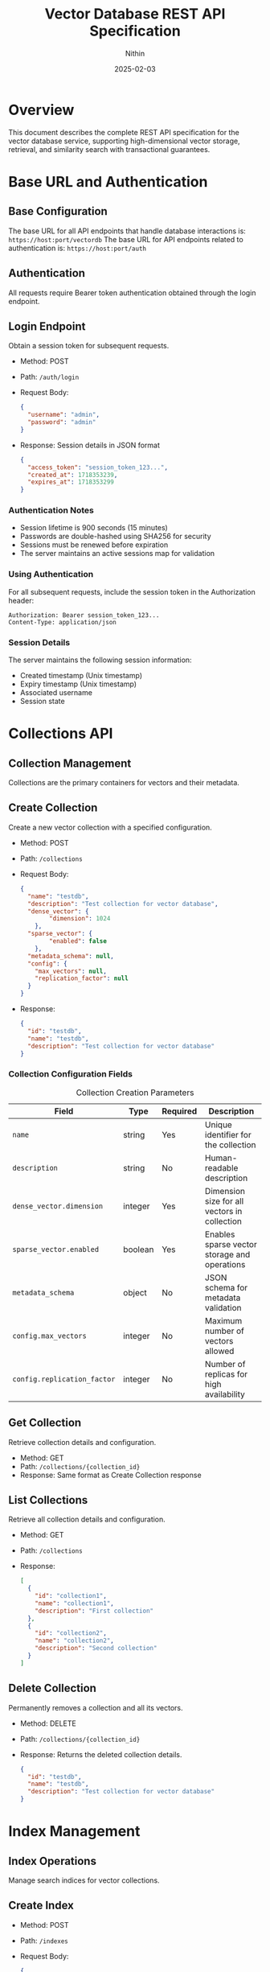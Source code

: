 #+TITLE: Vector Database REST API Specification
#+AUTHOR: Nithin
#+DATE: 2025-02-03

* Overview
This document describes the complete REST API specification for the vector database service, supporting high-dimensional vector storage, retrieval, and similarity search with transactional guarantees.

* Base URL and Authentication
** Base Configuration
The base URL for all API endpoints that handle database interactions is: ~https://host:port/vectordb~
The base URL for API endpoints related to authentication is: ~https://host:port/auth~

** Authentication
All requests require Bearer token authentication obtained through the login endpoint.

** Login Endpoint
Obtain a session token for subsequent requests.
- Method: POST
- Path: ~/auth/login~
- Request Body:
  #+BEGIN_SRC json
  {
    "username": "admin",
    "password": "admin"
  }
  #+END_SRC
- Response: Session details in JSON format
  #+BEGIN_SRC json
  {
    "access_token": "session_token_123...",
    "created_at": 1718353239,
    "expires_at": 1718353299
  }
  #+END_SRC

*** Authentication Notes
- Session lifetime is 900 seconds (15 minutes)
- Passwords are double-hashed using SHA256 for security
- Sessions must be renewed before expiration
- The server maintains an active sessions map for validation

*** Using Authentication
For all subsequent requests, include the session token in the Authorization header:
  #+BEGIN_SRC text
  Authorization: Bearer session_token_123...
  Content-Type: application/json
  #+END_SRC

*** Session Details
The server maintains the following session information:
- Created timestamp (Unix timestamp)
- Expiry timestamp (Unix timestamp)
- Associated username
- Session state

* Collections API
** Collection Management
Collections are the primary containers for vectors and their metadata.

** Create Collection
Create a new vector collection with a specified configuration.
- Method: POST
- Path: ~/collections~
- Request Body:
  #+BEGIN_SRC json
  {
    "name": "testdb",
    "description": "Test collection for vector database",
    "dense_vector": {
          "dimension": 1024
      },
    "sparse_vector": {
          "enabled": false
      },
    "metadata_schema": null,
    "config": {
      "max_vectors": null,
      "replication_factor": null
    }
  }
  #+END_SRC
- Response:
  #+BEGIN_SRC json
  {
    "id": "testdb",
    "name": "testdb",
    "description": "Test collection for vector database"
  }
  #+END_SRC

*** Collection Configuration Fields
   #+CAPTION: Collection Creation Parameters
   #+NAME: collection-params
   | Field                             | Type    | Required | Description                                            |
   |-----------------------------------+---------+----------+--------------------------------------------------------|
   | ~name~                            | string  | Yes      | Unique identifier for the collection                   |
   | ~description~                     | string  | No       | Human-readable description                             |
   | ~dense_vector.dimension~          | integer  | Yes      | Dimension size for all vectors in collection           |
   | ~sparse_vector.enabled~           | boolean | Yes      | Enables sparse vector storage and operations           |
   | ~metadata_schema~                 | object  | No       | JSON schema for metadata validation                    |
   | ~config.max_vectors~              | integer | No       | Maximum number of vectors allowed                      |
   | ~config.replication_factor~       | integer | No       | Number of replicas for high availability              |

** Get Collection
Retrieve collection details and configuration.
- Method: GET
- Path: ~/collections/{collection_id}~
- Response: Same format as Create Collection response

** List Collections
Retrieve all collection details and configuration.
- Method: GET
- Path: ~/collections~
- Response:
  #+BEGIN_SRC json
  [
    {
      "id": "collection1",
      "name": "collection1",
      "description": "First collection"
    },
    {
      "id": "collection2",
      "name": "collection2",
      "description": "Second collection"
    }
  ]
  #+END_SRC

** Delete Collection
Permanently removes a collection and all its vectors.
- Method: DELETE
- Path: ~/collections/{collection_id}~
- Response: Returns the deleted collection details.
  #+BEGIN_SRC json
  {
    "id": "testdb",
    "name": "testdb",
    "description": "Test collection for vector database"
  }
  #+END_SRC

* Index Management
** Index Operations
Manage search indices for vector collections.

** Create Index
- Method: POST
- Path: ~/indexes~
- Request Body:
  #+BEGIN_SRC json
  {
    "collection_name": "testdb",
    "name": "testdb_index",
    "distance_metric_type": "cosine",
      "quantization": {
      "type": "auto",
      "properties": {
          "sample_threshold": 100
          }
      },
    "index": {
      "type": "hnsw",
      "properties": {
        "ef_construction": 512,
        "ef_search": 256,
        "num_layers": 7,
        "max_cache_size": 1000,
        "layer_0_neighbors_count": 64,
        "neighbors_count": 32
      }
    }
  }
  #+END_SRC

  #+BEGIN_SRC json
  {
    "collection_name": "testdb",
    "name": "testdb_index",
    "distance_metric_type": "cosine",
      "quantization": {
      "type": "scalar",
      "properties": {
          "data_type": "binary", // Use 'binary' for compressed storage of binary-like vector data
          "range": {
              "min": -1.0,
              "max": 1.0
              }
          }
      },
    "index": {
      "type": "hnsw",
      "properties": {
        "ef_construction": 512,
        "ef_search": 256,
        "num_layers": 7,
        "max_cache_size": 1000,
        "layer_0_neighbors_count": 64,
        "neighbors_count": 32
      }
    }
  }
  #+END_SRC

** Index Configuration
*** Distance Metrics
- cosine
- euclidean
- dotproduct
- hamming

*** Quantization Options
   #+CAPTION: Quantization Types
   #+NAME: quantization-types
   | Type       | Description                        |
   |------------+------------------------------------|
   | auto       | Automatically determine the quantization based on the data. This is suitable when you don't know the distribution of the vectors or don't have specific precision or memory requirements. The system will pick a suitable quantization type based on a sample of the input vector data provided during index creation.  |
   | scalar     | Use scalar quantization. This is suitable when you have specific precision and storage requirements, you can explicitly set the vector data type using `data_type`, and the range for quantization using `range`.  |

   #+CAPTION: Scalar Quantization Properties
   #+NAME: quantization-properties
   | Property        | Type    | Description                                            |
   |------------+------------------------------------|
    | data_type  | string  | Vector data type (binary, f16, u8, f32) |
    | data_type  | string  |  ~binary~: Use for compressed storage of binary-like vector data     |
    | data_type  | string  |  ~f16~: Use for smaller storage space with less precision    |
    | data_type  | string  | ~u8~: Use for storing unsigned 8-bit integers     |
    | data_type  | string  | ~f32~: Use for highest precision storage     |
   | range      | object |  Minimum and maximum values of the range for quantization  |
   | range.min  | float   |  Minimum value of the range for quantization              |
   | range.max  | float   |  Maximum value of the range for quantization              |

*** HNSW Parameters
   #+CAPTION: HNSW Configuration Parameters
   #+NAME: hnsw-params
   | Parameter                | Type    | Description                                    |
   |-------------------------+---------+------------------------------------------------|
   | ef_construction         | integer | Candidate list size during construction, defaults to `hnsw.default_ef_construction` from `config.toml`        |
   | ef_search               | integer | Candidate list size during search, defaults to `hnsw.default_ef_search` from `config.toml`              |
   | num_layers              | integer | Number of layers in graph, defaults to `hnsw.default_num_layer` from `config.toml`                      |
   | max_cache_size          | integer | Maximum elements in cache, defaults to `hnsw.default_max_cache_size` from `config.toml`                      |
   | layer_0_neighbors_count | integer | Number of neighbors in base layer, defaults to `hnsw.default_level_0_neighbors_count` from `config.toml`              |
   | neighbors_count         | integer | Number of neighbors in upper layers, defaults to `hnsw.default_neighbors_count` from `config.toml`            |

* Transaction API
** Transaction Overview
The API implements transactions as resources, providing ACID guarantees for vector operations. This allows complex vector operations to be performed atomically across multiple requests while maintaining consistency.

** Transaction Lifecycle
*** 1. Transaction Creation
Initiates a new transaction context.
- Method: POST
- Path: ~/collections/{collection_id}/transactions~
- Response:
  #+BEGIN_SRC json
  {
    "transaction_id": 123,
    "created_at": 1718353239
  }
  #+END_SRC

*** 2. Transaction Operations
**** Vector Insertion
- Method: POST
- Path: ~/collections/{collection_id}/transactions/{transaction_id}/vectors~
- Request Body:
  #+BEGIN_SRC json
  {
    "dense": {
      "id": 1,
      "values": [0.1, 0.2, ...]
    }
  }
  #+END_SRC
  Or for sparse vectors:
  #+BEGIN_SRC json
  {
    "sparse": {
      "id": 1,
      "indices": [2, 3, ...],
      "values": [0.1, 0.2, ...]
    }
  }
  #+END_SRC
**** Batch Upsert
- Method: POST
- Path: ~/collections/{collection_id}/transactions/{transaction_id}/upsert~
- Request Body:
  #+BEGIN_SRC json
  {
    "vectors": [
      {
        "id": 1,
        "values": [0.1, 0.2, ...]
      },
      {
        "id": 2,
        "values": [0.3, 0.4, ...]
      }
    ]
  }
  #+END_SRC

**** Delete Vector
- Method: DELETE
- Path: ~/collections/{collection_id}/transactions/{transaction_id}/vectors/{vector_id}~
- Response: 204 No Content

*** 3. Transaction Completion
**** Commit Transaction
- Method: POST
- Path: ~/collections/{collection_id}/transactions/{transaction_id}/commit~
- Response: 204 No Content

**** Abort Transaction
- Method: POST
- Path: ~/collections/{collection_id}/transactions/{transaction_id}/abort~
- Response: 204 No Content

** Transaction Constraints
*** ACID Properties
- Atomicity: All operations in a transaction either succeed or fail together.
- Consistency: Vector relationships and indices remain consistent.
- Isolation: Only one transaction can be active per collection at a time.
- Durability: Committed changes are permanent.

*** Operational Constraints
   #+CAPTION: Transaction Constraints
   #+NAME: transaction-constraints
   | Constraint              | Description                                    |
   |-------------------------+------------------------------------------------|
   | Transaction ID Type     | Unsigned 32-bit integer                        |
   | Concurrent Transactions | Only one active transaction per collection     |
   | Transaction State      | Must be explicitly committed or aborted        |
   | Vector Operations      | Must match collection's vector type (dense/sparse) |
   | Vector ID Type        | Unsigned 64-bit integer (u64)                |


* Vector Operations
** Vector Types
The API supports both dense and sparse vector operations:

*** Dense Vectors
- Fixed dimension size
- All components must be provided
- Values normalized between -1.0 and 1.0

*** Sparse Vectors
- Variable number of non-zero components
- Specified by indices and values
- More efficient for high-dimensional sparse data

** Vector Management
*** Create Vector
- Method: POST
- Path: ~/collections/{collection_id}/vectors~
- Request Body (Dense):
  #+BEGIN_SRC json
  {
    "dense": {
      "id": 1,
      "values": [0.1, 0.2, ...]
    }
  }
  #+END_SRC
- Request Body (Sparse):
  #+BEGIN_SRC json
  {
    "sparse": {
      "id": 1,
      "indices": [2, 3, ...],
      "values": [0.1, 0.2, ...]
    }
  }
  #+END_SRC
- Response: The same as the request body
  #+BEGIN_SRC json
  {
    "dense": {
      "id": 1,
      "values": [0.1, 0.2, ...]
    }
  }
  #+END_SRC

*** Get Vector
- Method: GET
- Path: ~/collections/{collection_id}/vectors/{vector_id}~
- Response: Same format as create vector request
  #+BEGIN_SRC json
  {
    "dense": {
      "id": 1,
      "values": [0.1, 0.2, ...]
    }
  }
  #+END_SRC

*** Update Vector
- Method: PUT
- Path: ~/collections/{collection_id}/vectors/{vector_id}~
- Request Body:
  #+BEGIN_SRC json
  {
    "values": [0.1, 0.2, ...]
  }
  #+END_SRC
- Response: Returns the updated vector
  #+BEGIN_SRC json
  {
    "id": 1,
    "values": [0.1, 0.2, ...]
  }
  #+END_SRC

*** Delete Vector
- Method: DELETE
- Path: ~/collections/{collection_id}/vectors/{vector_id}~
- Response: 204 No Content

* Search API
** Vector Search Operations
*** Basic Vector Search
- Method: POST
- Path: ~/search~
- Request Body:
  #+BEGIN_SRC json
  {
    "name": "testdb",
    "vector": [0.1, 0.2, ...],
    "nn_count": 5
  }
  #+END_SRC
- Response (RPCResponseBody::RespVectorKNN):
  #+BEGIN_SRC json
  {
    "knn": [
          {
              "id": 1,
              "score": 0.95
          },
          {
              "id": 2,
              "score": 0.85
           }
      ]
  }
  #+END_SRC

*** Batch Search
- Method: POST
- Path: ~/batch-search~
- Request Body:
  #+BEGIN_SRC json
  {
     "name": "testdb",
     "vectors": [
      [0.1, 0.2, ...],
      [0.3, 0.4, ...]
    ],
    "nn_count": 5
  }
  #+END_SRC
- Response:
  #+BEGIN_SRC json
  [
    {
      "knn": [
          {
              "id": 1,
              "score": 0.95
          }
        ]
    },
    {
      "knn": [
          {
              "id": 2,
              "score": 0.88
           }
       ]
    }
  ]
  #+END_SRC

** Search Parameters
   #+CAPTION: Search Configuration Parameters
   #+NAME: search-params
   | Parameter       | Type    | Required | Default | Description                           |
   |----------------+---------+----------+---------+---------------------------------------|
   | vector/vectors | array   | Yes      | -       | Query vector(s)                      |
   | nn_count     | integer | No       | 10      | Number of nearest neighbors          |
   | name  | string  | Yes      | -       | Collection to search in              |

* Error Handling
** Error Response Format
All API errors follow a consistent format:
  #+BEGIN_SRC text
  Error description
  #+END_SRC
Note that error responses have a ~Content-Type: text/html~ header.

** Common Error Codes
   #+CAPTION: Common API Error Codes
   #+NAME: error-codes
   | Code                    | HTTP Status | Description                      | Resolution                     |
   |------------------------+-------------+----------------------------------+--------------------------------|
   | INVALID_REQUEST        | 400         | Malformed request                | Check request format           |
   | UNAUTHORIZED           | 401         | Invalid authentication           | Refresh token                  |
   | COLLECTION_NOT_FOUND   | 400         | Collection doesn't exist         | Verify collection name         |
   | DIMENSION_MISMATCH     | 400         | Vector dimension incorrect       | Check vector dimensions        |
   | TRANSACTION_CONFLICT   | 409         | Another transaction is active    | Wait and retry                 |
   | ONGOING_TRANSACTION    | 409         | Collection has an ongoing transaction  | Commit or abort existing transaction   |
   | INTERNAL_ERROR         | 500         | Server error                     | Contact support                |
   | FAILED_TO_CREATE_VECTOR| 400         | Vector creation failed           | Check vector format/constraints|
   | WA_CUSTOM_ERROR        | 500         | Internal database error          | Check server logs              |
   | WRONG_CREDENTIALS      | 400         | Wrong username or password     | Check credentials              |
   | INVALID_TOKEN         | 401         | Invalid auth token        | Obtain a new auth token      |
    | FAILED_TO_EXTRACT_TOKEN_FROM_REQUEST | 500 | Failed to extract token from request | Contact support          |
   | FAILED_TO_CREATE_INDEX | 400 | Failed to create index | Check index properties |
   | NOT_FOUND             | 400         | Resource not found        | Check the resource name |

* Implementation and Best Practices
** Server Configuration
- The server can run in either HTTP or HTTPS mode as defined by `server.mode` in the `config.toml`. The valid values are `Http` and `Https`.
- SSL configuration requires valid certificate (`ssl.cert_file`) and key file (`ssl.key_file`) paths from `config.toml`.
- Server host and port are configurable from `server.host` and `server.port` from `config.toml`.
- Thread pool size defaults to the number of CPU cores, configurable through `thread_pool.pool_size` from `config.toml`.

** Performance Tuning
   #+CAPTION: Performance Configuration Parameters
   #+NAME: performance-params
   | Parameter                  | Description                              | Location                  |
   |---------------------------+------------------------------------------+---------------------------|
   | upload_threshold          | Batch upload size limit                  | `config.toml`            |
   | upload_process_batch_size | Processing batch size                    | `config.toml`            |
   | flush_eagerness_factor    | Data persistence frequency               | `config.toml`            |
   | thread_pool.pool_size     | Number of worker threads                 | `config.toml`            |
   | indexing.clamp_margin_percent| Percentage margin for clamp values | `config.toml` (`indexing.clamp_margin_percent`)     |
    | indexing.mode           | Vector indexing mode (sequential or batch) | `config.toml` (`indexing.mode`)  |
    | indexing.batch_size      | Vector indexing batch size if mode is batch | `config.toml` (`indexing.mode: batch.batch_size`)  |
   | search.shortlist_size     | Initial candidate set size for search    | `config.toml` (`search.shortlist_size`) |
   - VectorsIndexingMode options:
      - sequential: Vectors are indexed sequentially
      - batch: Vectors are indexed in batches with specified batch size from `indexing.mode: batch.batch_size`

** Implementation Details
- Uses MVCC (Multi-Version Concurrency Control)
- Each transaction has an isolated snapshot view
- Two-phase commit protocol
- Automatic rollback on failures
- Vector storage optimized for high-dimensional data with configurable indexing strategies.

** Vector Operations
*** Vector Normalization
- Normalize vectors to unit length
- Keep values between -1.0 and 1.0
- Consistent dimension across collections
- Handle sparse vectors efficiently

*** Search Optimization
- Use appropriate k values
- Choose proper similarity metrics
- Consider index parameters

* Sample Workflows
** Batch Vector Insertion
  #+BEGIN_SRC python
  import requests
  import json

  BASE_URL_VECTORDB = "https://host:port/vectordb"
  BASE_URL_AUTH = "https://host:port/auth"
  def login():
      url = f"{BASE_URL_AUTH}/login"
      headers = {'Content-Type': 'application/json'}
      data = {'username': 'admin', 'password': 'admin'}
      response = requests.post(url, headers=headers, data=json.dumps(data))
      return response.json()

  def create_collection(token):
      url = f"{BASE_URL_VECTORDB}/collections"
      headers = {'Authorization': f'Bearer {token}', 'Content-Type': 'application/json'}
      data = {
              "name": "testdb",
              "description": "Test collection for vector database",
              "dense_vector": {
                      "dimension": 1024
                  },
              "sparse_vector": {
                  "enabled": False
              },
              "metadata_schema": None,
              "config": {
                      "max_vectors": None,
                      "replication_factor": None
                  }
              }
      response = requests.post(url, headers=headers, data=json.dumps(data))
      return response.json()

  def create_index(token, collection_name):
        url = f"{BASE_URL_VECTORDB}/indexes"
        headers = {'Authorization': f'Bearer {token}', 'Content-Type': 'application/json'}
        data = {
                  "collection_name": collection_name,
                    "name": f"{collection_name}_index",
                    "distance_metric_type": "cosine",
                    "quantization": {
                          "type": "auto",
                          "properties": {
                                "sample_threshold": 100
                                }
                            },
                    "index": {
                            "type": "hnsw",
                            "properties": {
                                "ef_construction": 512,
                                "ef_search": 256,
                                "num_layers": 7,
                                "max_cache_size": 1000,
                                "layer_0_neighbors_count": 64,
                                "neighbors_count": 32
                                }
                            }
              }
        response = requests.post(url, headers=headers, data=json.dumps(data))
        return response.json()

  def create_transaction(token, collection_name):
      url = f"{BASE_URL_VECTORDB}/collections/{collection_name}/transactions"
      headers = {'Authorization': f'Bearer {token}'}
      response = requests.post(url, headers=headers)
      return response.json()

  def upsert_in_transaction(token, collection_name, transaction_id, vectors):
      url = f"{BASE_URL_VECTORDB}/collections/{collection_name}/transactions/{transaction_id}/upsert"
      headers = {'Authorization': f'Bearer {token}', 'Content-Type': 'application/json'}
      data = {"vectors": vectors}
      response = requests.post(url, headers=headers, data=json.dumps(data))
      return response.status_code

  def commit_transaction(token, collection_name, transaction_id):
      url = f"{BASE_URL_VECTORDB}/collections/{collection_name}/transactions/{transaction_id}/commit"
      headers = {'Authorization': f'Bearer {token}'}
      response = requests.post(url, headers=headers)
      return response.status_code

  def abort_transaction(token, collection_name, transaction_id):
      url = f"{BASE_URL_VECTORDB}/collections/{collection_name}/transactions/{transaction_id}/abort"
      headers = {'Authorization': f'Bearer {token}'}
      response = requests.post(url, headers=headers)
      return response.status_code


  token = login()
  create_collection_response = create_collection(token)
  create_index_response = create_index(token, "testdb")
  transaction_response = create_transaction(token, "testdb")
  transaction_id = transaction_response["transaction_id"]
  vectors = [{"id": i, "values": [0.1 * i, 0.2 * i]} for i in range(100)]
  try:
      upsert_in_transaction(token, "testdb", transaction_id, vectors)
      commit_transaction(token, "testdb", transaction_id)
  except Exception as e:
      abort_transaction(token, "testdb", transaction_id)
      raise e
  #+END_SRC

** Search Workflow
  #+BEGIN_SRC python
  import requests
  import json

  BASE_URL_VECTORDB = "https://host:port/vectordb"
  BASE_URL_AUTH = "https://host:port/auth"

  def login():
      url = f"{BASE_URL_AUTH}/login"
      headers = {'Content-Type': 'application/json'}
      data = {'username': 'admin', 'password': 'admin'}
      response = requests.post(url, headers=headers, data=json.dumps(data))
      return response.json()

  def search_vector(token, name, vector, nn_count):
      url = f"{BASE_URL_VECTORDB}/search"
      headers = {'Authorization': f'Bearer {token}', 'Content-Type': 'application/json'}
      data = {"name": name, "vector": vector, "nn_count": nn_count}
      response = requests.post(url, headers=headers, data=json.dumps(data))
      return response.json()


  token = login()
  search_vector = [0.1, 0.2]
  search_response = search_vector(token, "testdb", search_vector, 5)
  results = search_response["knn"]
  for item in results:
      print(f"Vector {item['id']}: {item['score']}")
  #+END_SRC

* API Version and Compatibility
- Current API Version: 1.0
- Base Path: /vectordb
- Backwards Compatibility: Guaranteed for minor versions
- Deprecation Policy: Minimum 6 months notice
